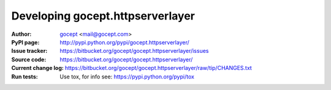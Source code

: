 =================================
Developing gocept.httpserverlayer
=================================

:Author:
    `gocept <http://gocept.com/>`_ <mail@gocept.com>

:PyPI page:
    http://pypi.python.org/pypi/gocept.httpserverlayer/

:Issue tracker:
    https://bitbucket.org/gocept/gocept.httpserverlayer/issues

:Source code:
    https://bitbucket.org/gocept/gocept.httpserverlayer/

:Current change log:
    https://bitbucket.org/gocept/gocept.httpserverlayer/raw/tip/CHANGES.txt

:Run tests:
    Use tox, for info see: https://pypi.python.org/pypi/tox
